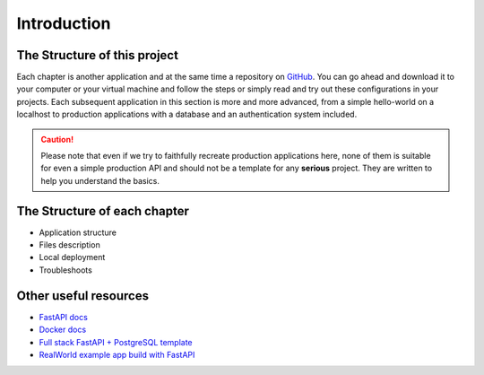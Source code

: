 Introduction
============


The Structure of this project
-----------------------------

Each chapter is another application and at the same time a repository on `GitHub`_. You can go ahead and download it to your computer or your virtual machine and follow the steps or simply read and try out these configurations in your projects. Each subsequent application in this section is more and more advanced, from a simple hello-world on a localhost to production applications with a database and an authentication system included.

.. CAUTION::
    Please note that even if we try to faithfully recreate production applications here, none of them is suitable for even a simple production API and should not be a template for any **serious** project. They are written to help you understand the basics.

The Structure of each chapter
-----------------------------

* Application structure
* Files description
* Local deployment
* Troubleshoots


Other useful resources
----------------------

* `FastAPI docs`_
* `Docker docs`_
* `Full stack FastAPI + PostgreSQL template`_
* `RealWorld example app build with FastAPI`_


.. _FastAPI docs: https://fastapi.tiangolo.com/
.. _Docker docs: https://docs.docker.com/
.. _Full stack FastAPI + PostgreSQL template: https://github.com/tiangolo/full-stack-fastapi-postgresql
.. _RealWorld example app build with FastAPI: https://github.com/nsidnev/fastapi-realworld-example-app

.. _GitHub: https://github.com/



